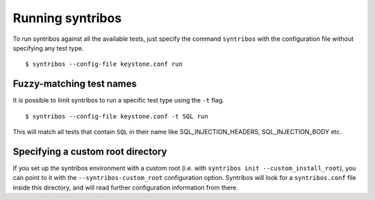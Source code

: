 =================
Running syntribos
=================

To run syntribos against all the available tests, just specify the
command ``syntribos`` with the configuration file without
specifying any test type.

::

    $ syntribos --config-file keystone.conf run

Fuzzy-matching test names
~~~~~~~~~~~~~~~~~~~~~~~~~

It is possible to limit syntribos to run a specific test type using
the ``-t`` flag.

::

    $ syntribos --config-file keystone.conf -t SQL run


This will match all tests that contain ``SQL`` in their name
like SQL_INJECTION_HEADERS, SQL_INJECTION_BODY etc.

Specifying a custom root directory
~~~~~~~~~~~~~~~~~~~~~~~~~~~~~~~~~~

If you set up the syntribos environment with a custom root (i.e. with
``syntribos init --custom_install_root``), you can point to it with the
``--syntribos-custom_root`` configuration option. Syntribos will look for a
``syntribos.conf`` file inside this directory, and will read further
configuration information from there.
